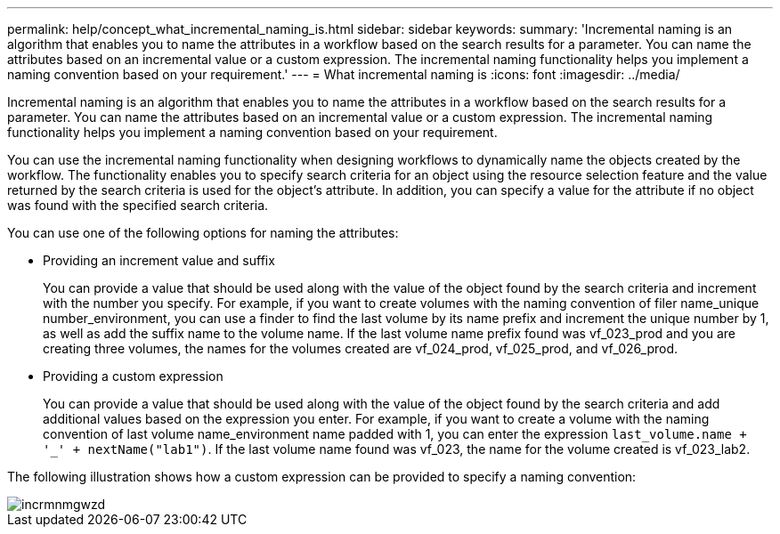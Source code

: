 ---
permalink: help/concept_what_incremental_naming_is.html
sidebar: sidebar
keywords: 
summary: 'Incremental naming is an algorithm that enables you to name the attributes in a workflow based on the search results for a parameter. You can name the attributes based on an incremental value or a custom expression. The incremental naming functionality helps you implement a naming convention based on your requirement.'
---
= What incremental naming is
:icons: font
:imagesdir: ../media/

[.lead]
Incremental naming is an algorithm that enables you to name the attributes in a workflow based on the search results for a parameter. You can name the attributes based on an incremental value or a custom expression. The incremental naming functionality helps you implement a naming convention based on your requirement.

You can use the incremental naming functionality when designing workflows to dynamically name the objects created by the workflow. The functionality enables you to specify search criteria for an object using the resource selection feature and the value returned by the search criteria is used for the object's attribute. In addition, you can specify a value for the attribute if no object was found with the specified search criteria.

You can use one of the following options for naming the attributes:

* Providing an increment value and suffix
+
You can provide a value that should be used along with the value of the object found by the search criteria and increment with the number you specify. For example, if you want to create volumes with the naming convention of filer name_unique number_environment, you can use a finder to find the last volume by its name prefix and increment the unique number by 1, as well as add the suffix name to the volume name. If the last volume name prefix found was vf_023_prod and you are creating three volumes, the names for the volumes created are vf_024_prod, vf_025_prod, and vf_026_prod.

* Providing a custom expression
+
You can provide a value that should be used along with the value of the object found by the search criteria and add additional values based on the expression you enter. For example, if you want to create a volume with the naming convention of last volume name_environment name padded with 1, you can enter the expression `last_volume.name + '_' + nextName("lab1")`. If the last volume name found was vf_023, the name for the volume created is vf_023_lab2.

The following illustration shows how a custom expression can be provided to specify a naming convention:

image::../media/incrmnmgwzd.png[]
